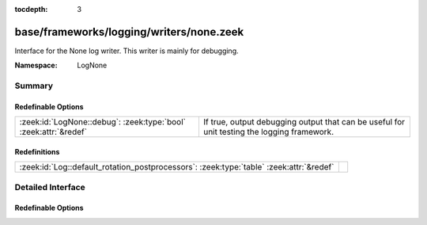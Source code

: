 :tocdepth: 3

base/frameworks/logging/writers/none.zeek
=========================================
.. zeek:namespace:: LogNone

Interface for the None log writer. This writer is mainly for debugging.

:Namespace: LogNone

Summary
~~~~~~~
Redefinable Options
###################
================================================================ ============================================================
:zeek:id:`LogNone::debug`: :zeek:type:`bool` :zeek:attr:`&redef` If true, output debugging output that can be useful for unit
                                                                 testing the logging framework.
================================================================ ============================================================

Redefinitions
#############
======================================================================================= =
:zeek:id:`Log::default_rotation_postprocessors`: :zeek:type:`table` :zeek:attr:`&redef` 
======================================================================================= =


Detailed Interface
~~~~~~~~~~~~~~~~~~
Redefinable Options
###################
.. zeek:id:: LogNone::debug

   :Type: :zeek:type:`bool`
   :Attributes: :zeek:attr:`&redef`
   :Default: ``F``

   If true, output debugging output that can be useful for unit
   testing the logging framework.


